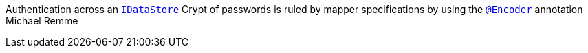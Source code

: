 Authentication across an `link:../../apidocs/de/braintags/io/vertx/pojomapper/IDataStore.html[IDataStore]`
Crypt of passwords is ruled by mapper specifications by using the
`link:../../apidocs/de/braintags/io/vertx/pojomapper/annotation/field/Encoder.html[@Encoder]` annotation
Michael Remme